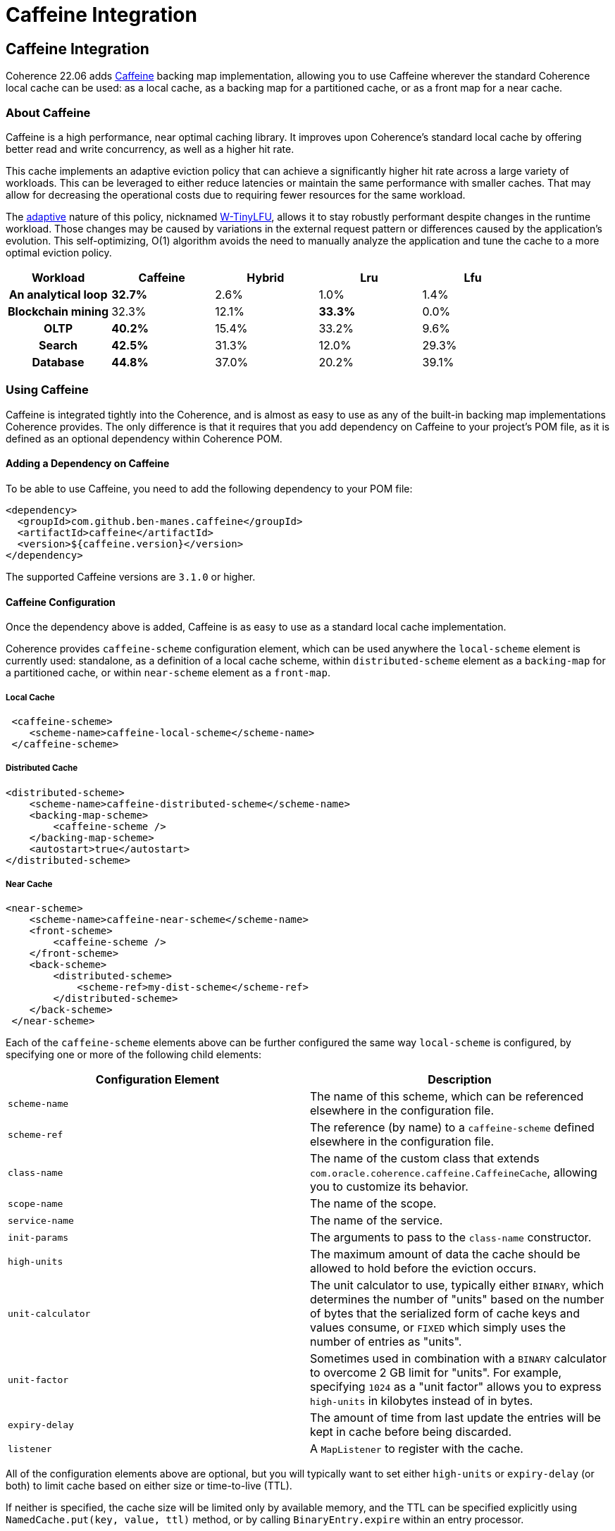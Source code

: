///////////////////////////////////////////////////////////////////////////////
    Copyright (c) 2000, 2022, Oracle and/or its affiliates.

    Licensed under the Universal Permissive License v 1.0 as shown at
    https://oss.oracle.com/licenses/upl.
///////////////////////////////////////////////////////////////////////////////
= Caffeine Integration
:description: Caffeine Backing Map Implementation
:keywords: coherence, caffeine, caching, java, documentation

// DO NOT remove this header - it might look like a duplicate of the header above, but
// they both serve a purpose, and the docs will look wrong if it is removed.
== Caffeine Integration

Coherence 22.06 adds https://github.com/ben-manes/caffeine[Caffeine] backing map implementation,
  allowing you to use Caffeine wherever the standard Coherence local cache can be used: as a local cache,
  as a backing map for a partitioned cache, or as a front map for a near cache.

=== About Caffeine

Caffeine is a high performance, near optimal caching library. It improves upon Coherence's standard local
  cache by offering better read and write concurrency, as well as a higher hit rate.

This cache implements an adaptive eviction policy that can achieve a significantly higher hit rate across a large
  variety of workloads. This can be leveraged to either reduce latencies or maintain the same performance with
  smaller caches. That may allow for decreasing the operational costs due to requiring fewer resources for the
  same workload.

The https://dl.acm.org/doi/10.1145/3274808.3274816[adaptive] nature of this policy, nicknamed
  https://dl.acm.org/doi/10.1145/3149371[W-TinyLFU], allows it to stay robustly performant despite changes in the
  runtime workload. Those changes may be caused by variations in the external request pattern or differences
  caused by the application's evolution. This self-optimizing, O(1) algorithm avoids the need to manually analyze
  the application and tune the cache to a more optimal eviction policy.

[format=csv,cols="h,,,,",options="header"]
|===
Workload, Caffeine, Hybrid, Lru, Lfu
An analytical loop, *32.7%*, 2.6%, 1.0%, 1.4%
Blockchain mining, 32.3%, 12.1%, *33.3%*, 0.0%
OLTP, *40.2%*, 15.4%, 33.2%, 9.6%
Search, *42.5%*, 31.3%, 12.0%, 29.3%
Database, *44.8%*, 37.0%, 20.2%, 39.1%
|===

=== Using Caffeine

Caffeine is integrated tightly into the Coherence, and is almost as easy to use as any of the built-in backing map
  implementations Coherence provides. The only difference is that it requires that you add dependency on Caffeine
  to your project's POM file, as it is defined as an optional dependency within Coherence POM.

==== Adding a Dependency on Caffeine

To be able to use Caffeine, you need to add the following dependency to your POM file:
[source,xml]
----
<dependency>
  <groupId>com.github.ben-manes.caffeine</groupId>
  <artifactId>caffeine</artifactId>
  <version>${caffeine.version}</version>
</dependency>
----

The supported Caffeine versions are `3.1.0` or higher.

==== Caffeine Configuration

Once the dependency above is added, Caffeine is as easy to use as a standard local cache implementation.

Coherence provides `caffeine-scheme` configuration element, which can be used anywhere the `local-scheme` element
  is currently used: standalone, as a definition of a local cache scheme, within `distributed-scheme` element as
  a `backing-map` for a partitioned cache, or within `near-scheme` element as a `front-map`.

===== Local Cache

[source,xml]
----
 <caffeine-scheme>
    <scheme-name>caffeine-local-scheme</scheme-name>
 </caffeine-scheme>
----

===== Distributed Cache

[source,xml]
----
<distributed-scheme>
    <scheme-name>caffeine-distributed-scheme</scheme-name>
    <backing-map-scheme>
        <caffeine-scheme />
    </backing-map-scheme>
    <autostart>true</autostart>
</distributed-scheme>
----

===== Near Cache

[source,xml]
----
<near-scheme>
    <scheme-name>caffeine-near-scheme</scheme-name>
    <front-scheme>
        <caffeine-scheme />
    </front-scheme>
    <back-scheme>
        <distributed-scheme>
            <scheme-ref>my-dist-scheme</scheme-ref>
        </distributed-scheme>
    </back-scheme>
 </near-scheme>
----

Each of the `caffeine-scheme` elements above can be further configured the same way `local-scheme` is configured,
  by specifying one or more of the following child elements:

|===
|Configuration Element |Description

|`scheme-name`
|The name of this scheme, which can be referenced elsewhere in the configuration file.

|`scheme-ref`
|The reference (by name) to a `caffeine-scheme` defined elsewhere in the configuration file.

|`class-name`
|The name of the custom class that extends `com.oracle.coherence.caffeine.CaffeineCache`,
 allowing you to customize its behavior.

|`scope-name`
|The name of the scope.

|`service-name`
|The name of the service.

|`init-params`
|The arguments to pass to the `class-name` constructor.

|`high-units`
|The maximum amount of data the cache should be allowed to hold before the eviction occurs.

|`unit-calculator`
|The unit calculator to use, typically either `BINARY`, which determines the number of "units"
 based on the number of bytes that the serialized form of cache keys and values consume, or `FIXED`
 which simply uses the number of entries as "units".

|`unit-factor`
|Sometimes used in combination with a `BINARY` calculator to overcome 2 GB limit for "units". For example,
 specifying `1024` as a "unit factor" allows you to express `high-units` in kilobytes instead of in bytes.

|`expiry-delay`
|The amount of time from last update the entries will be kept in cache before being discarded.

|`listener`
|A `MapListener` to register with the cache.
|===

All of the configuration elements above are optional, but you will typically want to set either
  `high-units` or `expiry-delay` (or both) to limit cache based on either size or time-to-live (TTL).

If neither is specified, the cache size will be limited only by available memory, and the TTL can
  be specified explicitly using `NamedCache.put(key, value, ttl)` method, or by calling `BinaryEntry.expire`
  within an entry processor.

Of course, there is nothing wrong with not limiting the cache by either size or time, and you may still
  benefit from using Caffeine in those situations, especially under high concurrent load, due to its support
  for lock-free reads and fine-grained locking on writes.

Finally, when using Caffeine as a backing map for a partitioned cache, you will likely want to configure
  `unit-calculator` to `BINARY`, so you can set the limits and observe cache size (via JMX or Metrics) in
  bytes instead of the number of entries in the cache.
